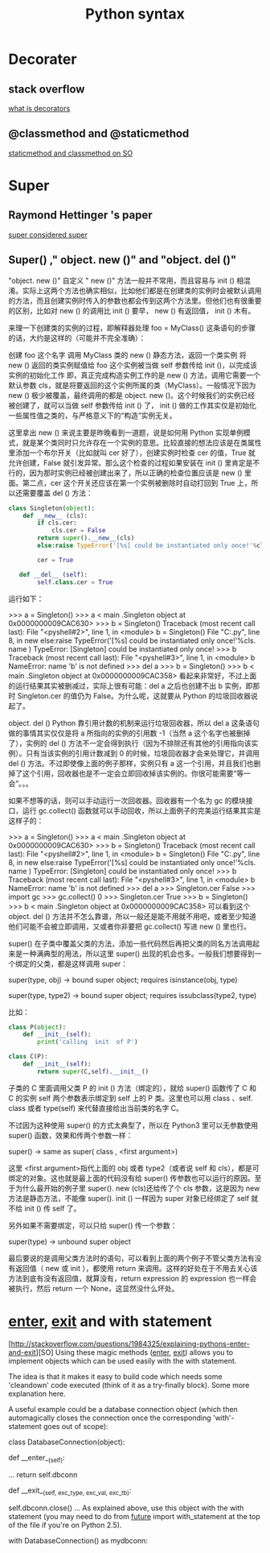 #+TITLE: Python syntax
#+HTML_HEAD: <link rel="stylesheet" href="http://markwh1te.github.io/org.css" type="text/css" >
#+OPTIONS:  ^:nil 
* Decorater
** stack overflow
   [[http://stackoverflow.com/questions/739654/how-to-make-a-chain-of-function-decorators-in-python][what is decorators]]
**  @classmethod and @staticmethod
   [[http://stackoverflow.com/questions/12179271/python-classmethod-and-staticmethod-for-beginner][staticmethod and classmethod on SO]]
* Super 
** Raymond Hettinger 's paper
   [[https://rhettinger.wordpress.com/2011/05/26/super-considered-super/][super considered super]]
** Super() ," object. new ()" and "object. del ()"
   "object. new ()"
   自定义 " new ()" 方法一般并不常用，而且容易与  init () 相混淆。实际上这两个方法也确实相似，比如他们都是在创建类的实例时会被默认调用的方法，而且创建实例时传入的参数也都会传到这两个方法里。但他们也有很重要的区别，比如对  new () 的调用比  init () 要早， new () 有返回值， init () 木有。

   来理一下创建类的实例的过程，即解释器处理 foo = MyClass() 这条语句的步骤的话，大约是这样的（可能并不完全准确）：

   创建 foo 这个名字
   调用 MyClass 类的  new () 静态方法，返回一个类实例
   将 new () 返回的类实例赋值给 foo
   这个实例被当做 self 参数传给  init ()，以完成该实例的初始化工作
   即，真正完成构造实例工作的是  new () 方法，调用它需要一个默认参数 cls，就是将要返回的这个实例所属的类（MyClass）。一般情况下因为  new () 极少被覆盖，最终调用的都是 object. new ()。这个时候我们的实例已经被创建了，就可以当做 self 参数传给  init () 了， init () 做的工作其实仅是初始化一些属性值之类的，与严格意义下的“构造”实例无关。

   这里拿出  new () 来说主要是昨晚看到一道题，说是如何用 Python 实现单例模式，就是某个类同时只允许存在一个实例的意思。比较直接的想法应该是在类属性里添加一个布尔开关（比如就叫 cer 好了），创建实例时检查 cer 的值，True 就允许创建，False 就引发异常。那么这个检查的过程如果安装在  init () 里肯定是不行的，因为那时实例已经被创建出来了，所以正确的检查位置应该是  new () 里面。第二点，cer 这个开关还应该在第一个实例被删除时自动打回到 True 上，所以还需要覆盖  del () 方法：
#+BEGIN_SRC python
class Singleton(object):
    def __new__ (cls):
        if cls.cer:
            cls.cer = False
        return super().__new__(cls)
        else:raise TypeError('[%s] could be instantiated only once!'%cls. name )

        cer = True

   def __del__ (self):
        self.class.cer = True
#+END_SRC 
   运行如下：

   >>> a = Singleton()
   >>> a
   < main .Singleton object at 0x0000000009CAC630>
   >>> b = Singleton()
   Traceback (most recent call last):
   File "<pyshell#2>", line 1, in <module>
   b = Singleton()
   File "C:\Users\July\Desktop\test.py", line 8, in  new 
   else:raise TypeError('[%s] could be instantiated only once!'%cls. name )
   TypeError: [Singleton] could be instantiated only once!
   >>> b
   Traceback (most recent call last):
   File "<pyshell#3>", line 1, in <module>
   b
   NameError: name 'b' is not defined
   >>> del a
   >>> b = Singleton()
   >>> b
   < main .Singleton object at 0x0000000009CAC358>
   看起来非常好，不过上面的运行结果其实被删减过，实际上很有可能：del a 之后也创建不出 b 实例，即那时 Singleton.cer 的值仍为 False。为什么呢，这就要从 Python 的垃圾回收器说起了。

   object. del ()
   Python 靠引用计数的机制来运行垃圾回收器，所以 del a 这条语句做的事情其实仅仅是将 a 所指向的实例的引用数 -1（当然 a 这个名字也被删掉了），实例的  del () 方法不一定会得到执行（因为不排除还有其他的引用指向该实例）。只有当该实例的引用计数减到 0 的时候，垃圾回收器才会来处理它，并调用  del () 方法。不过即使像上面的例子那样，实例只有 a 这一个引用，并且我们也删掉了这个引用，回收器也是不一定会立即回收掉该实例的。你很可能需要“等一会”。。。

   如果不想等的话，则可以手动运行一次回收器。回收器有一个名为 gc 的模块接口，运行 gc.collect() 函数就可以手动回收，所以上面例子的完美运行结果其实是这样子的：

   >>> a = Singleton()
   >>> a
   < main .Singleton object at 0x0000000009CAC630>
   >>> b = Singleton()
   Traceback (most recent call last):
   File "<pyshell#2>", line 1, in <module>
   b = Singleton()
   File "C:\Users\July\Desktop\test.py", line 8, in  new 
   else:raise TypeError('[%s] could be instantiated only once!'%cls. name )
   TypeError: [Singleton] could be instantiated only once!
   >>> b
   Traceback (most recent call last):
   File "<pyshell#3>", line 1, in <module>
   b
   NameError: name 'b' is not defined
   >>> del a
   >>> Singleton.cer
   False
   >>> import gc
   >>> gc.collect()
   0
   >>> Singleton.cer
   True
   >>> b = Singleton()
   >>> b
   < main .Singleton object at 0x0000000009CAC358>
   可以看到这个 object. del () 方法并不怎么靠谱，所以一般还是能不用就不用吧，或者至少知道他们可能不会被立即调用，又或者你非要把 gc.collect() 写进  new () 里也行。

   super()
   在子类中覆盖父类的方法，添加一些代码然后再把父类的同名方法调用起来是一种满典型的用法，所以这里 super() 出现的机会也多。一般我们想要得到一个绑定的父类，都是这样调用 super：

   super(type, obj) -> bound super object; requires isinstance(obj, type)       

   super(type, type2) -> bound super object; requires issubclass(type2, type)

   比如：
#+BEGIN_SRC  python
   class P(object):
       def __init__(self):
           print('calling  init  of P')

   class C(P):
       def __init__(self):
           return super(C,self).__init__()
#+END_SRC 
   子类的 C 里面调用父类 P 的  init () 方法（绑定的），就给 super() 函数传了 C 和 C 的实例 self 两个参数表示绑定到 self 上的 P 类。这里也可以用  class  、self. class  或者 type(self) 来代替直接给出当前类的名字 C。

   不过因为这种使用 super() 的方式太典型了，所以在 Python3 里可以无参数使用 super() 函数，效果和传两个参数一样：

   super() -> same as super( class , <first argument>)

   这里 <first argument>指代上面的 obj 或者 type2（或者说 self 和 cls），都是可绑定的对象。这也就是最上面的代码没有给 super() 传参数也可以运行的原因。至于为什么最开始的例子里 super(). new (cls)还给传了个 cls 参数，这是因为  new  方法是静态方法，不能像 super(). init () 一样因为 super 对象已经绑定了 self 就不给  init () 传 self 了。

   另外如果不需要绑定，可以只给 super() 传一个参数：

   super(type) -> unbound super object

   最后要说的是调用父类方法时的语句，可以看到上面的两个例子不管父类方法有没有返回值（ new  或  init ），都使用 return 来调用。这样的好处在于不用去关心该方法到底有没有返回值，就算没有，return expression 的 expression 也一样会被执行，然后 return 一个 None，这显然没什么坏处。

* __enter__, __exit__ and with statement 
  [http://stackoverflow.com/questions/1984325/explaining-pythons-enter-and-exit][SO]
  Using these magic methods (__enter__, __exit__) allows you to implement objects which can be used easily with the with statement.

The idea is that it makes it easy to build code which needs some 'cleandown' code executed (think of it as a try-finally block). Some more explanation here.

A useful example could be a database connection object (which then automagically closes the connection once the corresponding 'with'-statement goes out of scope):

class DatabaseConnection(object):

    def __enter__(self):
        # make a database connection and return it
        ...
        return self.dbconn

    def __exit__(self, exc_type, exc_val, exc_tb):
        # make sure the dbconnection gets closed
        self.dbconn.close()
        ...
As explained above, use this object with the with statement (you may need to do from __future__ import with_statement at the top of the file if you're on Python 2.5).

with DatabaseConnection() as mydbconn:
    # do stuff
